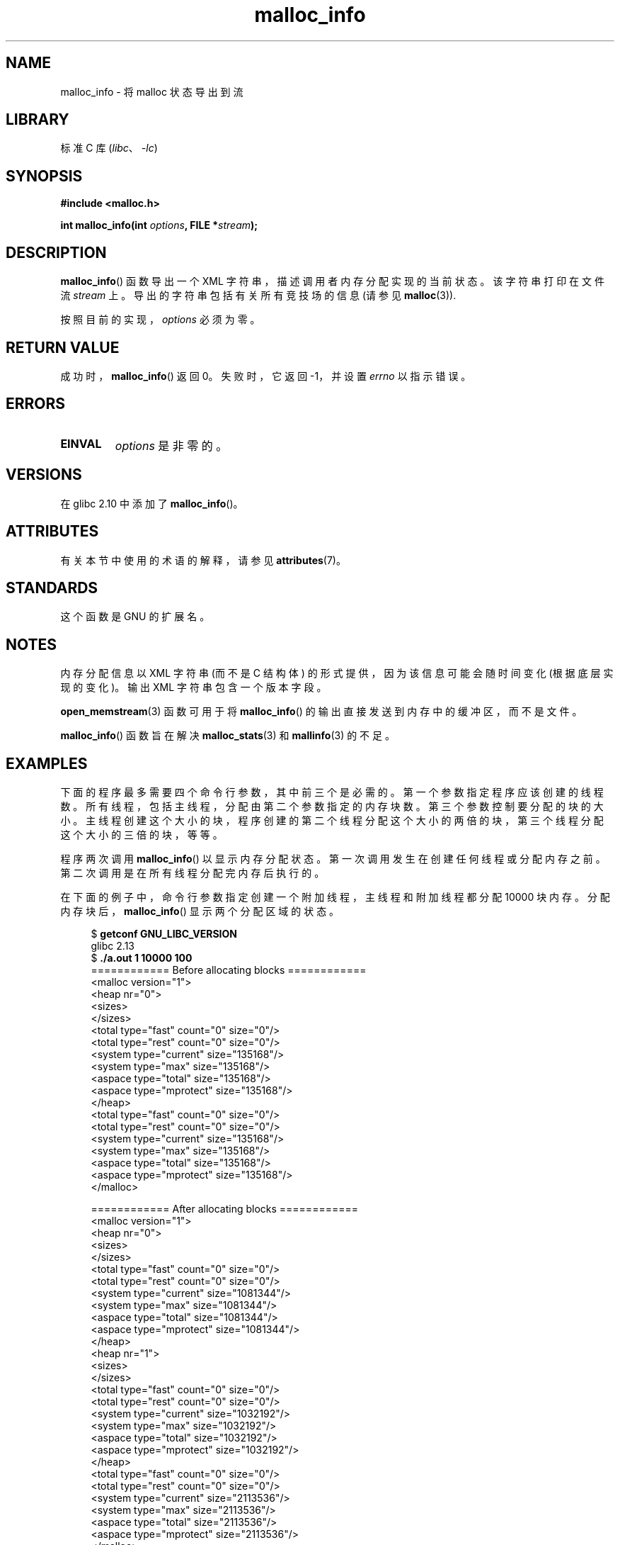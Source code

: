 .\" -*- coding: UTF-8 -*-
'\" t
.\" Copyright (c) 2012 by Michael Kerrisk <mtk.manpages@gmail.com>
.\"
.\" SPDX-License-Identifier: Linux-man-pages-copyleft
.\"
.\"*******************************************************************
.\"
.\" This file was generated with po4a. Translate the source file.
.\"
.\"*******************************************************************
.TH malloc_info 3 2023\-02\-05 "Linux man\-pages 6.03" 
.SH NAME
malloc_info \- 将 malloc 状态导出到流
.SH LIBRARY
标准 C 库 (\fIlibc\fP、\fI\-lc\fP)
.SH SYNOPSIS
.nf
\fB#include <malloc.h>\fP
.PP
\fBint malloc_info(int \fP\fIoptions\fP\fB, FILE *\fP\fIstream\fP\fB);\fP
.fi
.SH DESCRIPTION
\fBmalloc_info\fP() 函数导出一个 XML 字符串，描述调用者内存分配实现的当前状态。 该字符串打印在文件流 \fIstream\fP 上。
导出的字符串包括有关所有竞技场的信息 (请参见 \fBmalloc\fP(3)).
.PP
按照目前的实现，\fIoptions\fP 必须为零。
.SH "RETURN VALUE"
成功时，\fBmalloc_info\fP() 返回 0。 失败时，它返回 \-1，并设置 \fIerrno\fP 以指示错误。
.SH ERRORS
.TP 
\fBEINVAL\fP
\fIoptions\fP 是非零的。
.SH VERSIONS
在 glibc 2.10 中添加了 \fBmalloc_info\fP()。
.SH ATTRIBUTES
有关本节中使用的术语的解释，请参见 \fBattributes\fP(7)。
.ad l
.nh
.TS
allbox;
lbx lb lb
l l l.
Interface	Attribute	Value
T{
\fBmalloc_info\fP()
T}	Thread safety	MT\-Safe
.TE
.hy
.ad
.sp 1
.SH STANDARDS
这个函数是 GNU 的扩展名。
.SH NOTES
内存分配信息以 XML 字符串 (而不是 C 结构体) 的形式提供，因为该信息可能会随时间变化 (根据底层实现的变化)。 输出 XML
字符串包含一个版本字段。
.PP
\fBopen_memstream\fP(3) 函数可用于将 \fBmalloc_info\fP() 的输出直接发送到内存中的缓冲区，而不是文件。
.PP
\fBmalloc_info\fP() 函数旨在解决 \fBmalloc_stats\fP(3) 和 \fBmallinfo\fP(3) 的不足。
.SH EXAMPLES
下面的程序最多需要四个命令行参数，其中前三个是必需的。 第一个参数指定程序应该创建的线程数。 所有线程，包括主线程，分配由第二个参数指定的内存块数。
第三个参数控制要分配的块的大小。 主线程创建这个大小的块，程序创建的第二个线程分配这个大小的两倍的块，第三个线程分配这个大小的三倍的块，等等。
.PP
程序两次调用 \fBmalloc_info\fP() 以显示内存分配状态。 第一次调用发生在创建任何线程或分配内存之前。
第二次调用是在所有线程分配完内存后执行的。
.PP
在下面的例子中，命令行参数指定创建一个附加线程，主线程和附加线程都分配 10000 块内存。 分配内存块后，\fBmalloc_info\fP()
显示两个分配区域的状态。
.PP
.in +4n
.EX
$ \fBgetconf GNU_LIBC_VERSION\fP
glibc 2.13
$ \fB./a.out 1 10000 100\fP
============ Before allocating blocks ============
<malloc version="1">
<heap nr="0">
<sizes>
</sizes>
<total type="fast" count="0" size="0"/> 
<total type="rest" count="0" size="0"/> 
<system type="current" size="135168"/> 
<system type="max" size="135168"/> 
<aspace type="total" size="135168"/> 
<aspace type="mprotect" size="135168"/> 
</heap>
<total type="fast" count="0" size="0"/>
<total type="rest" count="0" size="0"/>
<system type="current" size="135168"/>
<system type="max" size="135168"/>
<aspace type="total" size="135168"/>
<aspace type="mprotect" size="135168"/>
</malloc>

============ After allocating blocks ============
<malloc version="1">
<heap nr="0">
<sizes>
</sizes>
<total type="fast" count="0" size="0"/>  
<total type="rest" count="0" size="0"/>  
<system type="current" size="1081344"/>
<system type="max" size="1081344"/>
<aspace type="total" size="1081344"/>
<aspace type="mprotect" size="1081344"/>
</heap>
<heap nr="1">
<sizes>
</sizes>
<total type="fast" count="0" size="0"/>
<total type="rest" count="0" size="0"/>
<system type="current" size="1032192"/>
<system type="max" size="1032192"/>
<aspace type="total" size="1032192"/>
<aspace type="mprotect" size="1032192"/>
</heap>
<total type="fast" count="0" size="0"/>
<total type="rest" count="0" size="0"/>
<system type="current" size="2113536"/>
<system type="max" size="2113536"/>
<aspace type="total" size="2113536"/>
<aspace type="mprotect" size="2113536"/>
</malloc>
.EE
.in
.SS "Program source"
.\" SRC BEGIN (malloc_info.c)
.EX
#include <err.h>
#include <errno.h>
#include <malloc.h>
#include <pthread.h>
#include <stdlib.h>
#include <unistd.h>

static size_t        blockSize;
static size_t        numThreads;
static unsigned int  numBlocks;

static void *
thread_func(void *arg)
{
    int tn = (int) arg;

    /* The multiplier \[aq](2 + tn)\[aq] ensures that each thread (including
       the main thread) allocates a different amount of memory. */

    for (unsigned int j = 0; j < numBlocks; j++)
        if (malloc(blockSize * (2 + tn)) == NULL)
            err(EXIT_FAILURE, "malloc\-thread");

    sleep(100);         /* Sleep until main thread terminates.  */
    return NULL;
}

int
main(int argc, char *argv[])
{
    int        sleepTime;
    pthread_t  *thr;

    if (argc < 4) {
        fprintf(stderr,
                "%s num\-threads num\-blocks block\-size [sleep\-time]\en",
                argv[0]);
        exit(EXIT_FAILURE);
    }

    numThreads = atoi(argv[1]);
    numBlocks = atoi(argv[2]);
    blockSize = atoi(argv[3]);
    sleepTime = (argc > 4) ? atoi(argv[4]) : 0;

    thr = calloc(numThreads, sizeof(*thr));
    if (thr == NULL)
        err(EXIT_FAILURE, "calloc");

    printf("============ Before allocating blocks ============\en");
    malloc_info(0, stdout);

    /* Create threads that allocate different amounts of memory. */

    for (size_t tn = 0; tn < numThreads; tn++) {
        errno = pthread_create(&thr[tn], NULL, thread_func,
                               (void *) tn);
        if (errno != 0)
            err(EXIT_FAILURE, "pthread_create");

        /* If we add a sleep interval after the start\-up of each
           thread, the threads likely won\[aq]t contend for malloc
           mutexes, and therefore additional arenas won\[aq]t be
           allocated (see malloc(3)). */

        if (sleepTime > 0)
            sleep(sleepTime);
    }

    /* The main thread also allocates some memory. */

    for (unsigned int j = 0; j < numBlocks; j++)
        if (malloc(blockSize) == NULL)
            err(EXIT_FAILURE, "malloc");

    sleep(2);           /* 给所有线程一个机会
                           完成分配。*/

    printf("\en============ After allocating blocks ============\en");
    malloc_info(0, stdout);

    exit(EXIT_SUCCESS);
}
.EE
.\" SRC END
.SH "SEE ALSO"
\fBmallinfo\fP(3), \fBmalloc\fP(3), \fBmalloc_stats\fP(3), \fBmallopt\fP(3),
\fBopen_memstream\fP(3)
.PP
.SH [手册页中文版]
.PP
本翻译为免费文档；阅读
.UR https://www.gnu.org/licenses/gpl-3.0.html
GNU 通用公共许可证第 3 版
.UE
或稍后的版权条款。因使用该翻译而造成的任何问题和损失完全由您承担。
.PP
该中文翻译由 wtklbm
.B <wtklbm@gmail.com>
根据个人学习需要制作。
.PP
项目地址:
.UR \fBhttps://github.com/wtklbm/manpages-chinese\fR
.ME 。
